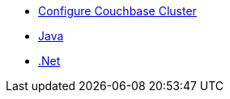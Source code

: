 ** xref:profile-store:install.adoc[Configure Couchbase Cluster]
** xref:profile-store:java.adoc[Java]
** xref:profile-store:dotnet.adoc[.Net]
